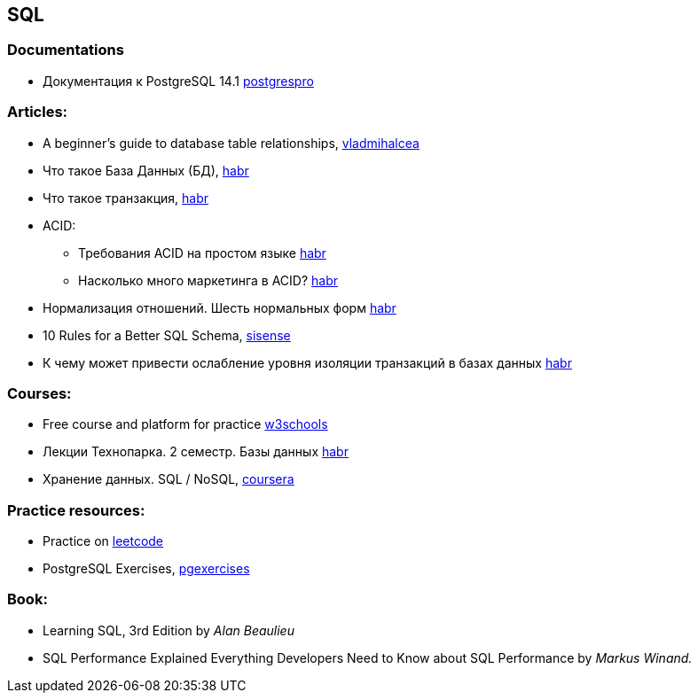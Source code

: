 == SQL

=== Documentations

* Документация к PostgreSQL 14.1 https://postgrespro.ru/docs/postgresql/14/index/[postgrespro]

=== Articles:

* A beginner’s guide to database table relationships, https://vladmihalcea.com/database-table-relationships/[vladmihalcea]
* Что такое База Данных (БД), https://habr.com/ru/post/555760/[habr]
* Что такое транзакция, https://habr.com/ru/post/537594/[habr]

* ACID:
** Требования ACID на простом языке https://habr.com/ru/post/555920/[habr]
** Насколько много маркетинга в ACID? https://habr.com/ru/company/otus/blog/494652/[habr]
* Нормализация отношений. Шесть нормальных форм https://habr.com/ru/post/254773/[habr]
* 10 Rules for a Better SQL Schema, https://www.sisense.com/blog/better-sql-schema/[sisense]
* К чему может привести ослабление уровня изоляции транзакций в базах данных https://habr.com/ru/company/otus/blog/501294/[habr]

=== Courses:

* Free course and platform for practice https://www.w3schools.com/sql/[w3schools]
* Лекции Технопарка. 2 семестр. Базы данных https://habr.com/ru/company/mailru/blog/254073/[habr]
* Хранение данных. SQL / NoSQL, https://ru.coursera.org/lecture/python-for-web/indieksy-hpGxB[coursera]

=== Practice resources:
* Practice on  https://leetcode.com/problemset/database/[leetcode]
* PostgreSQL Exercises, https://www.pgexercises.com/[pgexercises]

=== Book:
* Learning SQL, 3rd Edition by _Alan Beaulieu_
* SQL Performance Explained Everything Developers Need to Know about SQL Performance by _Markus Winand._


